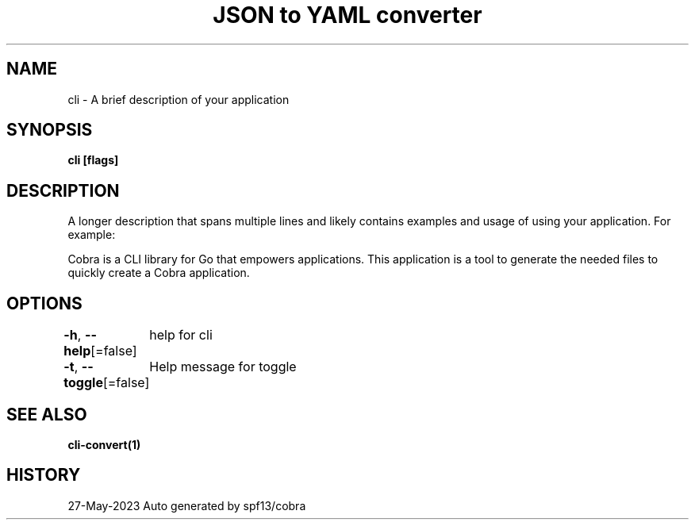 .nh
.TH "JSON to YAML converter" "1" "May 2023" "Auto generated by marianina8" ""

.SH NAME
.PP
cli - A brief description of your application


.SH SYNOPSIS
.PP
\fBcli [flags]\fP


.SH DESCRIPTION
.PP
A longer description that spans multiple lines and likely contains
examples and usage of using your application. For example:

.PP
Cobra is a CLI library for Go that empowers applications.
This application is a tool to generate the needed files
to quickly create a Cobra application.


.SH OPTIONS
.PP
\fB-h\fP, \fB--help\fP[=false]
	help for cli

.PP
\fB-t\fP, \fB--toggle\fP[=false]
	Help message for toggle


.SH SEE ALSO
.PP
\fBcli-convert(1)\fP


.SH HISTORY
.PP
27-May-2023 Auto generated by spf13/cobra
